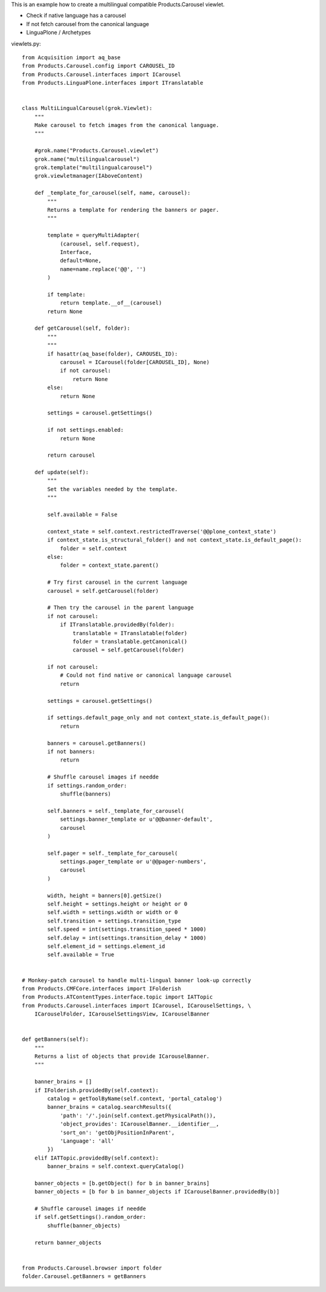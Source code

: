This is an example how to create a multilingual compatible Products.Carousel viewlet.


* Check if native language has a carousel

* If not fetch carousel from the canonical language

* LinguaPlone / Archetypes

viewlets.py::

    from Acquisition import aq_base
    from Products.Carousel.config import CAROUSEL_ID
    from Products.Carousel.interfaces import ICarousel
    from Products.LinguaPlone.interfaces import ITranslatable


    class MultiLingualCarousel(grok.Viewlet):
        """
        Make carousel to fetch images from the canonical language.
        """

        #grok.name("Products.Carousel.viewlet")
        grok.name("multilingualcarousel")
        grok.template("multilingualcarousel")
        grok.viewletmanager(IAboveContent)

        def _template_for_carousel(self, name, carousel):
            """
            Returns a template for rendering the banners or pager.
            """

            template = queryMultiAdapter(
                (carousel, self.request),
                Interface,
                default=None,
                name=name.replace('@@', '')
            )

            if template:
                return template.__of__(carousel)
            return None

        def getCarousel(self, folder):
            """
            """
            if hasattr(aq_base(folder), CAROUSEL_ID):
                carousel = ICarousel(folder[CAROUSEL_ID], None)
                if not carousel:
                    return None
            else:
                return None

            settings = carousel.getSettings()

            if not settings.enabled:
                return None

            return carousel

        def update(self):
            """
            Set the variables needed by the template.
            """

            self.available = False

            context_state = self.context.restrictedTraverse('@@plone_context_state')
            if context_state.is_structural_folder() and not context_state.is_default_page():
                folder = self.context
            else:
                folder = context_state.parent()

            # Try first carousel in the current language
            carousel = self.getCarousel(folder)

            # Then try the carousel in the parent language
            if not carousel:
                if ITranslatable.providedBy(folder):
                    translatable = ITranslatable(folder)
                    folder = translatable.getCanonical()
                    carousel = self.getCarousel(folder)

            if not carousel:
                # Could not find native or canonical language carousel
                return

            settings = carousel.getSettings()

            if settings.default_page_only and not context_state.is_default_page():
                return

            banners = carousel.getBanners()
            if not banners:
                return

            # Shuffle carousel images if needde
            if settings.random_order:
                shuffle(banners)

            self.banners = self._template_for_carousel(
                settings.banner_template or u'@@banner-default',
                carousel
            )

            self.pager = self._template_for_carousel(
                settings.pager_template or u'@@pager-numbers',
                carousel
            )

            width, height = banners[0].getSize()
            self.height = settings.height or height or 0
            self.width = settings.width or width or 0
            self.transition = settings.transition_type
            self.speed = int(settings.transition_speed * 1000)
            self.delay = int(settings.transition_delay * 1000)
            self.element_id = settings.element_id
            self.available = True


    # Monkey-patch carousel to handle multi-lingual banner look-up correctly
    from Products.CMFCore.interfaces import IFolderish
    from Products.ATContentTypes.interface.topic import IATTopic
    from Products.Carousel.interfaces import ICarousel, ICarouselSettings, \
        ICarouselFolder, ICarouselSettingsView, ICarouselBanner


    def getBanners(self):
        """
        Returns a list of objects that provide ICarouselBanner.
        """

        banner_brains = []
        if IFolderish.providedBy(self.context):
            catalog = getToolByName(self.context, 'portal_catalog')
            banner_brains = catalog.searchResults({
                'path': '/'.join(self.context.getPhysicalPath()),
                'object_provides': ICarouselBanner.__identifier__,
                'sort_on': 'getObjPositionInParent',
                'Language': 'all'
            })
        elif IATTopic.providedBy(self.context):
            banner_brains = self.context.queryCatalog()

        banner_objects = [b.getObject() for b in banner_brains]
        banner_objects = [b for b in banner_objects if ICarouselBanner.providedBy(b)]

        # Shuffle carousel images if needde
        if self.getSettings().random_order:
            shuffle(banner_objects)

        return banner_objects


    from Products.Carousel.browser import folder
    folder.Carousel.getBanners = getBanners
